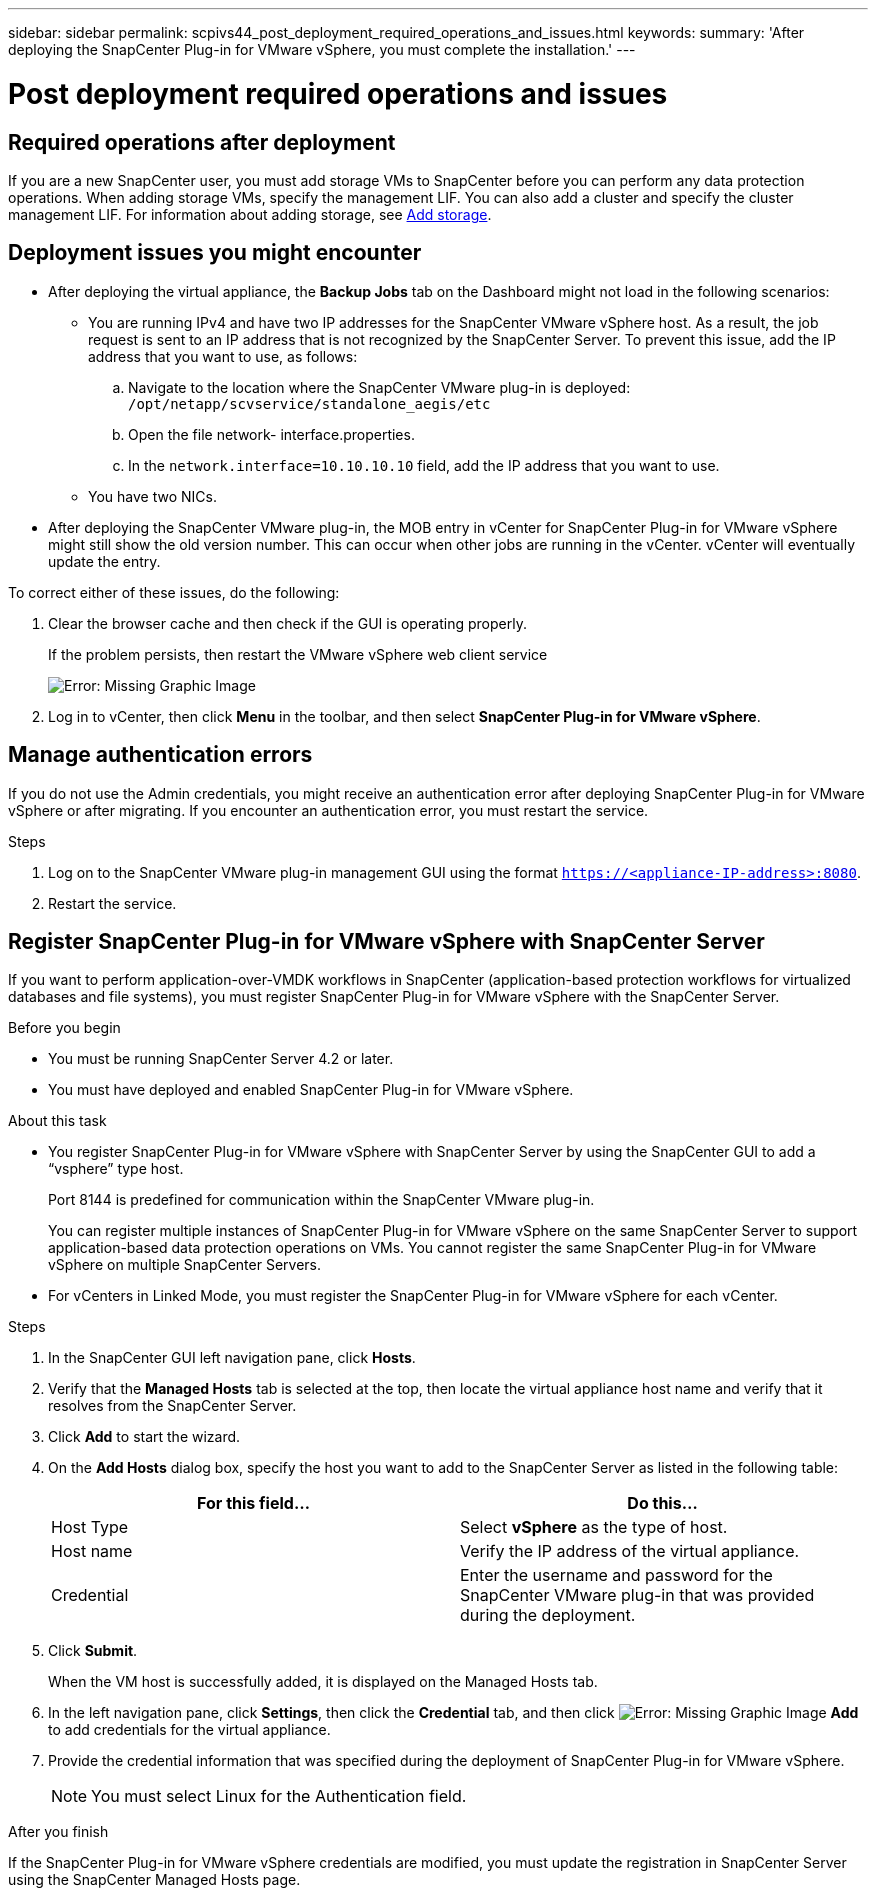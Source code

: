 ---
sidebar: sidebar
permalink: scpivs44_post_deployment_required_operations_and_issues.html
keywords:
summary: 'After deploying the SnapCenter Plug-in for VMware vSphere, you must complete the installation.'
---

= Post deployment required operations and issues
:hardbreaks:
:nofooter:
:icons: font
:linkattrs:
:imagesdir: ./media/

== Required operations after deployment

If you are a new SnapCenter user, you must add storage VMs to SnapCenter before you can perform any data protection operations. When adding storage VMs, specify the management LIF. You can also add a cluster and specify the cluster management LIF. For information about adding storage, see link:scpivs44_add_storage_01.html[Add storage^].

== Deployment issues you might encounter

* After deploying the virtual appliance, the *Backup Jobs* tab on the Dashboard might not load in the following scenarios:
** You are running IPv4 and have two IP addresses for the SnapCenter VMware vSphere host. As a result, the job request is sent to an IP address that is not recognized by the SnapCenter Server. To prevent this issue, add the IP address that you want to use, as follows:

.. Navigate to the location where the SnapCenter VMware plug-in is deployed: `/opt/netapp/scvservice/standalone_aegis/etc`
.. Open the file network- interface.properties.
.. In the `network.interface=10.10.10.10` field, add the IP address that you want to use.

** You have two NICs.
* After deploying the SnapCenter VMware plug-in, the MOB entry in vCenter for SnapCenter Plug-in for VMware vSphere might still show the old version number. This can occur when other jobs are running in the vCenter. vCenter will eventually update the entry.

To correct either of these issues, do the following:

. Clear the browser cache and then check if the GUI is operating properly.
+
If the problem persists, then restart the VMware vSphere web client service
+
image:scpivs44_image5.png[Error: Missing Graphic Image]

. Log in to vCenter, then click *Menu* in the toolbar, and then select *SnapCenter Plug-in for VMware vSphere*.

== Manage authentication errors

If you do not use the Admin credentials, you might receive an authentication error after deploying SnapCenter Plug-in for VMware vSphere or after migrating. If you encounter an authentication error, you must restart the service.

.Steps

. Log on to the SnapCenter VMware plug-in management GUI using the format `https://<appliance-IP-address>:8080`.
. Restart the service.

== Register SnapCenter Plug-in for VMware vSphere with SnapCenter Server

If you want to perform application-over-VMDK workflows in SnapCenter (application-based protection workflows for virtualized databases and file systems), you must register SnapCenter Plug-in for VMware vSphere with the SnapCenter Server.

.Before you begin

* You must be running SnapCenter Server 4.2 or later.
* You must have deployed and enabled SnapCenter Plug-in for VMware vSphere.

.About this task

* You register SnapCenter Plug-in for VMware vSphere with SnapCenter Server by using the SnapCenter GUI to add a “vsphere” type host.
+
Port 8144 is predefined for communication within the SnapCenter VMware plug-in.
+
You can register multiple instances of SnapCenter Plug-in for VMware vSphere on the same SnapCenter Server to support application-based data protection operations on VMs. You cannot register the same SnapCenter Plug-in for VMware vSphere on multiple SnapCenter Servers.

* For vCenters in Linked Mode, you must register the SnapCenter Plug-in for VMware vSphere for each vCenter.

.Steps

. In the SnapCenter GUI left navigation pane, click *Hosts*.
. Verify that the *Managed Hosts* tab is selected at the top, then locate the virtual appliance host name and verify that it resolves from the SnapCenter Server.
. Click *Add* to start the wizard.
. On the *Add Hosts* dialog box, specify the host you want to add to the SnapCenter Server as listed in the following table:
+
|===
|For this field… |Do this…

|Host Type
|Select *vSphere* as the type of host.
|Host name
|Verify the IP address of the virtual appliance.
|Credential
|Enter the username and password for the SnapCenter VMware plug-in that was provided during the deployment.
|===

. Click *Submit*.
+
When the VM host is successfully added, it is displayed on the Managed Hosts tab.

. In the left navigation pane, click *Settings*, then click the *Credential* tab, and then click image:scpivs44_image6.png[Error: Missing Graphic Image] *Add* to add credentials for the virtual appliance.
. Provide the credential information that was specified during the deployment of SnapCenter Plug-in for VMware vSphere.
+
[NOTE]
You must select Linux for the Authentication field.

.After you finish

If the SnapCenter Plug-in for VMware vSphere credentials are modified, you must update the registration in SnapCenter Server using the SnapCenter Managed Hosts page.
